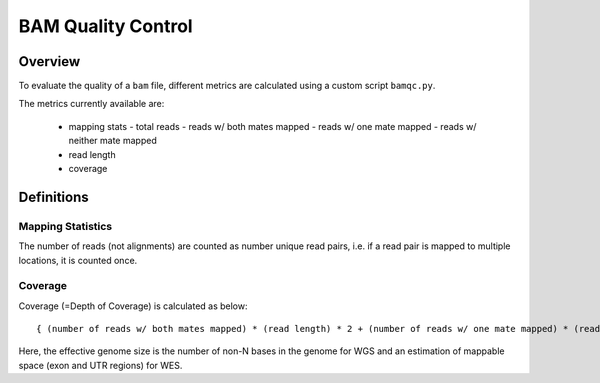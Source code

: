 ===================
BAM Quality Control
===================


Overview
++++++++

To evaluate the quality of a ``bam`` file, different metrics are calculated using a custom script ``bamqc.py``.

The metrics currently available are:

  - mapping stats
    - total reads
    - reads w/ both mates mapped
    - reads w/ one mate mapped
    - reads w/ neither mate mapped
  - read length
  - coverage


Definitions
+++++++++++

Mapping Statistics
------------------

The number of reads (not alignments) are counted as number unique read pairs, i.e. if a read pair is mapped to multiple locations, it is counted once.


Coverage
--------

Coverage (=Depth of Coverage) is calculated as below:

::

    { (number of reads w/ both mates mapped) * (read length) * 2 + (number of reads w/ one mate mapped) * (read length) } / (effective genome size)


Here, the effective genome size is the number of non-N bases in the genome for WGS and an estimation of mappable space (exon and UTR regions) for WES.
